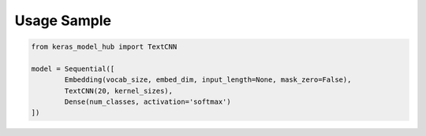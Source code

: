 Usage Sample
''''''''''''

.. code:: python

        from keras_model_hub import TextCNN

        model = Sequential([
                Embedding(vocab_size, embed_dim, input_length=None, mask_zero=False),
                TextCNN(20, kernel_sizes),
                Dense(num_classes, activation='softmax')
	])
